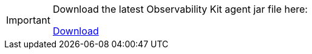 [IMPORTANT]
====
Download the latest Observability Kit agent jar file here:

http://tools.vaadin.com/nexus/content/repositories/vaadin-prereleases/com/vaadin/observability/vaadin-opentelemetry-javaagent/[Download^,role="button primary water"]
====
